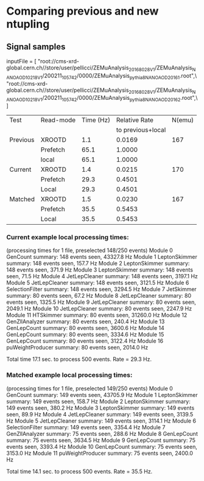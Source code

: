 * Comparing previous and new ntupling

** Signal samples
inputFile = [
    "root://cms-xrd-global.cern.ch//store/user/pellicci/ZEMuAnalysis_2016_8028V1/ZEMuAnalysis_NANOAOD_10218V1/200211_105742/0000/ZEMuAnalysis_pythia8_NANOAOD_2016_1.root",\
    "root://cms-xrd-global.cern.ch//store/user/pellicci/ZEMuAnalysis_2016_8028V1/ZEMuAnalysis_NANOAOD_10218V1/200211_105742/0000/ZEMuAnalysis_pythia8_NANOAOD_2016_2.root",\
]

|----------+-----------+-----------+-------------------+--------|
| Test     | Read-mode | Time (Hz) |     Relative Rate | N(emu) |
|          |           |           | to previous+local |        |
|----------+-----------+-----------+-------------------+--------|
| Previous | XROOTD    |       1.1 |            0.0169 |    167 |
|          | Prefetch  |      65.1 |            1.0000 |        |
|          | local     |      65.1 |            1.0000 |        |
|----------+-----------+-----------+-------------------+--------|
| Current  | XROOTD    |       1.4 |            0.0215 |    170 |
|          | Prefetch  |      29.3 |            0.4501 |        |
|          | Local     |      29.3 |            0.4501 |        |
|----------+-----------+-----------+-------------------+--------|
| Matched  | XROOTD    |       1.5 |            0.0230 |    167 |
|          | Prefetch  |      35.5 |            0.5453 |        |
|          | Local     |      35.5 |            0.5453 |        |
|----------+-----------+-----------+-------------------+--------|
#+TBLFM: $4=$3/@5$3; %.4f

*** Current example local processing times:

(processing times for 1 file, preselected 148/250 events)
Module   0                       GenCount summary:        148 events seen,    43327.8 Hz
Module   1                  LeptonSkimmer summary:        148 events seen,      157.7 Hz
Module   2                  LeptonSkimmer summary:        148 events seen,      371.9 Hz
Module   3                  LeptonSkimmer summary:        148 events seen,       71.5 Hz
Module   4                  JetLepCleaner summary:        148 events seen,     3197.1 Hz
Module   5                  JetLepCleaner summary:        148 events seen,     3121.5 Hz
Module   6                SelectionFilter summary:        148 events seen,     3294.5 Hz
Module   7                     JetSkimmer summary:         80 events seen,       67.2 Hz
Module   8                  JetLepCleaner summary:         80 events seen,     1325.5 Hz
Module   9                  JetLepCleaner summary:         80 events seen,     2049.1 Hz
Module  10                  JetLepCleaner summary:         80 events seen,     2247.9 Hz
Module  11                      HTSkimmer summary:         80 events seen,    31260.0 Hz
Module  12                 GenZllAnalyzer summary:         80 events seen,      240.4 Hz
Module  13                    GenLepCount summary:         80 events seen,     3600.6 Hz
Module  14                    GenLepCount summary:         80 events seen,     3334.6 Hz
Module  15                    GenLepCount summary:         80 events seen,     3122.4 Hz
Module  16               puWeightProducer summary:         80 events seen,     2014.0 Hz

Total time 17.1 sec. to process 500 events. Rate = 29.3 Hz.

*** Matched example local processing times:

(processing times for 1 file, preselected 149/250 events)
Module   0                       GenCount summary:        149 events seen,    43705.9 Hz
Module   1                  LeptonSkimmer summary:        149 events seen,      158.7 Hz
Module   2                  LeptonSkimmer summary:        149 events seen,      380.2 Hz
Module   3                  LeptonSkimmer summary:        149 events seen,       89.9 Hz
Module   4                  JetLepCleaner summary:        149 events seen,     3139.5 Hz
Module   5                  JetLepCleaner summary:        149 events seen,     3114.1 Hz
Module   6                SelectionFilter summary:        149 events seen,     3354.4 Hz
Module   7                 GenZllAnalyzer summary:         75 events seen,      288.6 Hz
Module   8                    GenLepCount summary:         75 events seen,     3634.5 Hz
Module   9                    GenLepCount summary:         75 events seen,     3393.4 Hz
Module  10                    GenLepCount summary:         75 events seen,     3153.0 Hz
Module  11               puWeightProducer summary:         75 events seen,     2400.0 Hz

Total time 14.1 sec. to process 500 events. Rate = 35.5 Hz.
